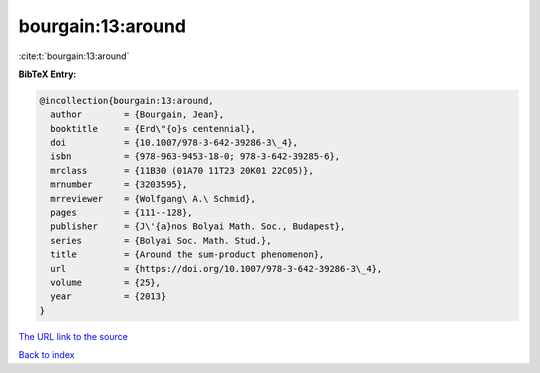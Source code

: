 bourgain:13:around
==================

:cite:t:`bourgain:13:around`

**BibTeX Entry:**

.. code-block:: bibtex

   @incollection{bourgain:13:around,
     author        = {Bourgain, Jean},
     booktitle     = {Erd\"{o}s centennial},
     doi           = {10.1007/978-3-642-39286-3\_4},
     isbn          = {978-963-9453-18-0; 978-3-642-39285-6},
     mrclass       = {11B30 (01A70 11T23 20K01 22C05)},
     mrnumber      = {3203595},
     mrreviewer    = {Wolfgang\ A.\ Schmid},
     pages         = {111--128},
     publisher     = {J\'{a}nos Bolyai Math. Soc., Budapest},
     series        = {Bolyai Soc. Math. Stud.},
     title         = {Around the sum-product phenomenon},
     url           = {https://doi.org/10.1007/978-3-642-39286-3\_4},
     volume        = {25},
     year          = {2013}
   }
`The URL link to the source <https://doi.org/10.1007/978-3-642-39286-3\_4>`_


`Back to index <../By-Cite-Keys.html>`_
